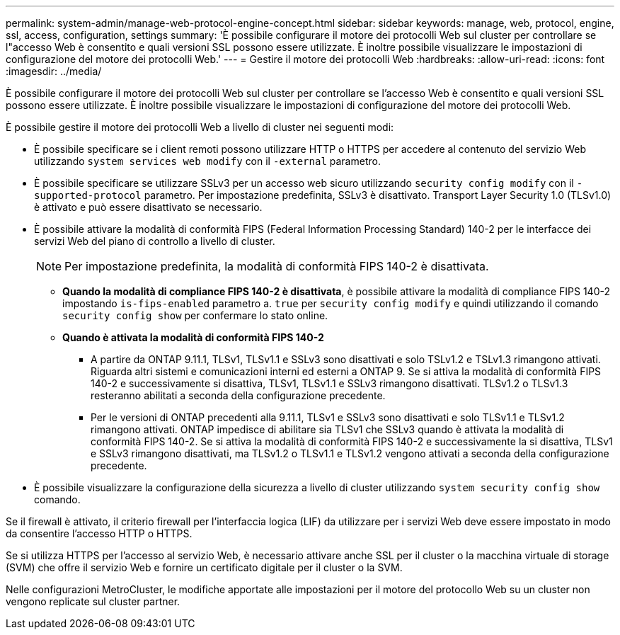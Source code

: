---
permalink: system-admin/manage-web-protocol-engine-concept.html 
sidebar: sidebar 
keywords: manage, web, protocol, engine, ssl, access, configuration, settings 
summary: 'È possibile configurare il motore dei protocolli Web sul cluster per controllare se l"accesso Web è consentito e quali versioni SSL possono essere utilizzate. È inoltre possibile visualizzare le impostazioni di configurazione del motore dei protocolli Web.' 
---
= Gestire il motore dei protocolli Web
:hardbreaks:
:allow-uri-read: 
:icons: font
:imagesdir: ../media/


[role="lead"]
È possibile configurare il motore dei protocolli Web sul cluster per controllare se l'accesso Web è consentito e quali versioni SSL possono essere utilizzate. È inoltre possibile visualizzare le impostazioni di configurazione del motore dei protocolli Web.

È possibile gestire il motore dei protocolli Web a livello di cluster nei seguenti modi:

* È possibile specificare se i client remoti possono utilizzare HTTP o HTTPS per accedere al contenuto del servizio Web utilizzando `system services web modify` con il `-external` parametro.
* È possibile specificare se utilizzare SSLv3 per un accesso web sicuro utilizzando `security config modify` con il `-supported-protocol` parametro. Per impostazione predefinita, SSLv3 è disattivato. Transport Layer Security 1.0 (TLSv1.0) è attivato e può essere disattivato se necessario.
* È possibile attivare la modalità di conformità FIPS (Federal Information Processing Standard) 140-2 per le interfacce dei servizi Web del piano di controllo a livello di cluster.
+
[NOTE]
====
Per impostazione predefinita, la modalità di conformità FIPS 140-2 è disattivata.

====
+
** *Quando la modalità di compliance FIPS 140-2 è disattivata*, è possibile attivare la modalità di compliance FIPS 140-2 impostando `is-fips-enabled` parametro a. `true` per `security config modify` e quindi utilizzando il comando `security config show` per confermare lo stato online.
** *Quando è attivata la modalità di conformità FIPS 140-2*
+
*** A partire da ONTAP 9.11.1, TLSv1, TLSv1.1 e SSLv3 sono disattivati e solo TSLv1.2 e TSLv1.3 rimangono attivati. Riguarda altri sistemi e comunicazioni interni ed esterni a ONTAP 9. Se si attiva la modalità di conformità FIPS 140-2 e successivamente si disattiva, TLSv1, TLSv1.1 e SSLv3 rimangono disattivati. TLSv1.2 o TLSv1.3 resteranno abilitati a seconda della configurazione precedente.
*** Per le versioni di ONTAP precedenti alla 9.11.1, TLSv1 e SSLv3 sono disattivati e solo TLSv1.1 e TLSv1.2 rimangono attivati. ONTAP impedisce di abilitare sia TLSv1 che SSLv3 quando è attivata la modalità di conformità FIPS 140-2. Se si attiva la modalità di conformità FIPS 140-2 e successivamente la si disattiva, TLSv1 e SSLv3 rimangono disattivati, ma TLSv1.2 o TLSv1.1 e TLSv1.2 vengono attivati a seconda della configurazione precedente.




* È possibile visualizzare la configurazione della sicurezza a livello di cluster utilizzando `system security config show` comando.


Se il firewall è attivato, il criterio firewall per l'interfaccia logica (LIF) da utilizzare per i servizi Web deve essere impostato in modo da consentire l'accesso HTTP o HTTPS.

Se si utilizza HTTPS per l'accesso al servizio Web, è necessario attivare anche SSL per il cluster o la macchina virtuale di storage (SVM) che offre il servizio Web e fornire un certificato digitale per il cluster o la SVM.

Nelle configurazioni MetroCluster, le modifiche apportate alle impostazioni per il motore del protocollo Web su un cluster non vengono replicate sul cluster partner.

